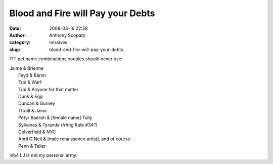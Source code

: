 Blood and Fire will Pay your Debts
##################################
:date: 2008-03-16 22:58
:author: Anthony Scopatz
:category: missives
:slug: blood-and-fire-will-pay-your-debts

ITT pet name combinations couples should never use:

| Jaime & Brienne
|  Feyd & Baron
|  Troi & Warf
|  Troi & Anyone for that matter
|  Dunk & Egg
|  Duncan & Gurney
|  Thrall & Jaina
|  Petyr Baelish & [female name] Tully
|  Sylvanas & Tyrande (/r/ing Rule #34?)
|  Colverfield & NYC
|  April O'Neil & [male renaissance artist], and of course
|  Penn & Teller

inb4 LJ is not my personal army.
